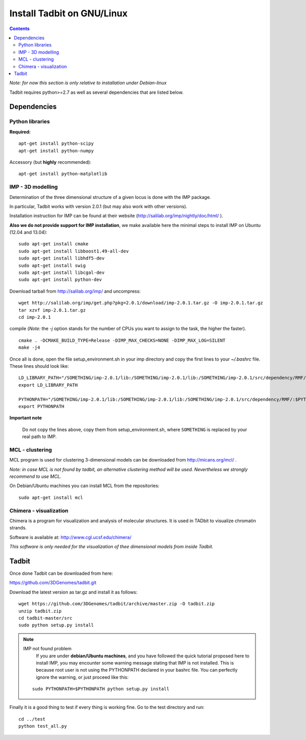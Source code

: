 Install Tadbit on GNU/Linux
***************************

.. contents::

*Note: for now this section is only relative to installation under Debian-linux*


Tadbit requires python>=2.7 as well as several dependencies that are listed below.

Dependencies
============

Python libraries
----------------

**Required:**
::

  apt-get install python-scipy
  apt-get install python-numpy

Accessory (but **highly** recommended):

::

  apt-get install python-matplotlib

IMP - 3D modelling
------------------

Determination of the three dimensional structure of a given locus is done with the IMP package.

In particular, Tadbit works with version 2.0.1 (but may also work with other versions).

Installation instruction for IMP can be found at their website (http://salilab.org/imp/nightly/doc/html/ ). 

**Also we do not provide support for IMP installation**, we make available here the minimal steps to install IMP on Ubuntu  (12.04 and 13.04):

::

    sudo apt-get install cmake
    sudo apt-get install libboost1.49-all-dev
    sudo apt-get install libhdf5-dev
    sudo apt-get install swig
    sudo apt-get install libcgal-dev
    sudo apt-get install python-dev


Download tarball from http://salilab.org/imp/ and uncompress:

::

   wget http://salilab.org/imp/get.php?pkg=2.0.1/download/imp-2.0.1.tar.gz -O imp-2.0.1.tar.gz
   tar xzvf imp-2.0.1.tar.gz
   cd imp-2.0.1

compile (*Note:* the `-j` option stands for the number of CPUs you want to assign to the task, the higher the faster).

::

   cmake . -DCMAKE_BUILD_TYPE=Release -DIMP_MAX_CHECKS=NONE -DIMP_MAX_LOG=SILENT
   make -j4 

Once all is done, open the file setup_environment.sh in your imp directory and copy the first lines to your `~/.bashrc` file. These lines should look like:

::

  LD_LIBRARY_PATH="/SOMETHING/imp-2.0.1/lib:/SOMETHING/imp-2.0.1/lib:/SOMETHING/imp-2.0.1/src/dependency/RMF/:$LD_LIBRARY_PATH"
  export LD_LIBRARY_PATH

  PYTHONPATH="/SOMETHING/imp-2.0.1/lib:/SOMETHING/imp-2.0.1/lib:/SOMETHING/imp-2.0.1/src/dependency/RMF/:$PYTHONPATH"
  export PYTHONPATH


**Important note**

  Do not copy the lines above, copy them from setup_environment.sh, where ``SOMETHING`` is replaced by your real path to IMP.


MCL - clustering
----------------

MCL program is used for clustering 3-dimensional models can be downloaded from http://micans.org/mcl/ .

*Note: in case MCL is not found by tadbit, an alternative clustering method will be used. Nevertheless we strongly recommend to use MCL.*

On Debian/Ubuntu machines you can install MCL from the repositories:

::

  sudo apt-get install mcl


Chimera - visualization
-----------------------

Chimera is a program for visualization and analysis of molecular structures. It is used in TADbit to visualize chromatin strands.

Software is available at: http://www.cgl.ucsf.edu/chimera/

*This software is only needed for the visualization of thee dimensional models from inside Tadbit.*


Tadbit
======

Once done Tadbit can be downloaded from here:

https://github.com/3DGenomes/tadbit.git

Download the latest version as tar.gz and install it as follows:

::

  wget https://github.com/3DGenomes/tadbit/archive/master.zip -O tadbit.zip
  unzip tadbit.zip
  cd tadbit-master/src
  sudo python setup.py install

.. note:: IMP not found problem
	  If you are under **debian/Ubuntu machines**, and you have
	  followed the quick tutorial proposed here to install IMP,
	  you may encounter some warning message stating that IMP is
	  not installed. This is because root user is not using the
	  PYTHONPATH declared in your bashrc file. You can perfectly
	  ignore the warning, or just proceed like this:

  ::

    sudo PYTHONPATH=$PYTHONPATH python setup.py install
  

Finally it is a good thing to test if every thing is working fine.
Go to the test directory and run:

::

  cd ../test
  python test_all.py

